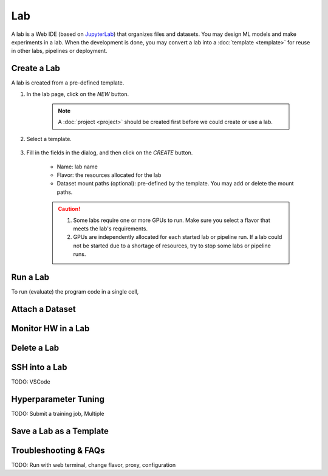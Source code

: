 ##########
Lab
##########

A lab is a Web IDE (based on `JupyterLab <https://jupyter.org/>`_) that organizes files and datasets.
You may design ML models and make experiments in a lab.
When the development is done, you may convert a lab into a :doc:`template <template>` for reuse in other labs, pipelines or deployment.

Create a Lab
============

A lab is created from a pre-defined template.

#) In the lab page, click on the *NEW* button.

    .. image:: /_static/imgs/user/get_started/btn_new.png

    .. note::
        A :doc:`project <project>` should be created first before we could create or use a lab.

#) Select a template.

    .. image:: /_static/imgs/user/get_started/add_lab_1.png
        :width: 600

#) Fill in the fields in the dialog, and then click on the *CREATE* button.

    * Name: lab name
    * Flavor: the resources allocated for the lab
    * Dataset mount paths (optional): pre-defined by the template. You may add or delete the mount paths.

    .. caution::
        #) Some labs require one or more GPUs to run. Make sure you select a flavor that meets the lab's requirements.
        #) GPUs are independently allocated for each started lab or pipeline run.
           If a lab could not be started due to a shortage of resources, try to stop some labs or pipeline runs.


Run a Lab
=========

To run (evaluate) the program code in a single cell, 

Attach a Dataset
================

Monitor HW in a Lab
===================

Delete a Lab
============

SSH into a Lab
==============

TODO: VSCode

Hyperparameter Tuning
=====================

TODO: Submit a training job, Multiple

Save a Lab as a Template
========================

Troubleshooting & FAQs
======================

TODO: Run with web terminal, change flavor, proxy, configuration